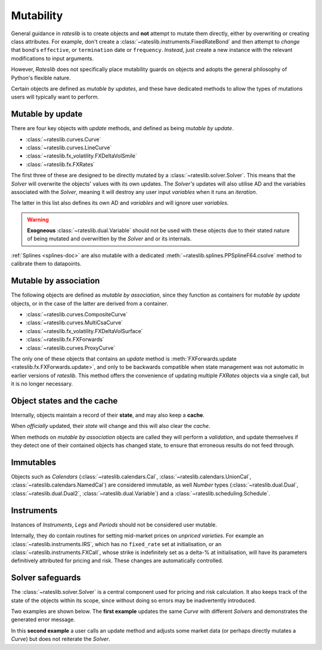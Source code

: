 .. _mutability-doc:

******************
Mutability
******************

General guidance in *rateslib* is to create objects and **not** attempt to mutate them directly,
either by overwriting or creating class attributes. For example, don't create a
:class:`~rateslib.instruments.FixedRateBond` and then attempt to *change* that bond's
``effective``, or ``termination`` date or ``frequency``. *Instead*, just create a new instance
with the relevant modifications to input arguments.

However, *Rateslib* does not specifically place mutability
guards on objects and adopts the general philosophy of Python's flexible nature.

Certain objects are defined as *mutable by updates*, and these have dedicated methods
to allow the types of mutations users will typically want to perform.

Mutable by update
******************

There are four key objects with *update* methods, and defined as being *mutable by update*.

- :class:`~rateslib.curves.Curve`
- :class:`~rateslib.curves.LineCurve`
- :class:`~rateslib.fx_volatility.FXDeltaVolSmile`
- :class:`~rateslib.fx.FXRates`

The first three of these are designed to be directly mutated by a :class:`~rateslib.solver.Solver`.
This means that the *Solver* will overwrite the objects' values with its own updates.
The *Solver's* updates will also utilise AD and the variables associated with the *Solver*,
meaning it will destroy any user input *variables* when it runs an *iteration*.

The latter in this list also defines its own AD and *variables* and will ignore user *variables*.

.. warning::

   **Exogneous** :class:`~rateslib.dual.Variable` should not be used with these objects due to
   their stated nature of being mutated and overwritten by the *Solver* and or its internals.

:ref:`Splines <splines-doc>` are also mutable with a dedicated
:meth:`~rateslib.splines.PPSplineF64.csolve` method to calibrate them to datapoints.

Mutable by association
***********************

The following objects are defined as *mutable by association*, since they function as containers
for *mutable by update* objects, or in the case of the latter are derived from a container.

- :class:`~rateslib.curves.CompositeCurve`
- :class:`~rateslib.curves.MultiCsaCurve`
- :class:`~rateslib.fx_volatility.FXDeltaVolSurface`
- :class:`~rateslib.fx.FXForwards`
- :class:`~rateslib.curves.ProxyCurve`

The only one of these objects that contains an *update* method is
:meth:`FXForwards.update <rateslib.fx.FXForwards.update>`, and only to be backwards
compatible when state management was not automatic in earlier versions of *rateslib*.
This method offers the convenience
of updating multiple *FXRates* objects via a single call, but it is no longer necessary.

Object states and the cache
****************************

Internally, objects maintain a record of their **state**, and may also keep a **cache**.

.. ipython:: python

   curve = Curve({dt(2025, 1, 1): 1.0, dt(2026, 1, 1): 0.97})
   _ = (curve[dt(2025, 2, 1)], curve[dt(2025, 8, 1)])
   curve._state
   curve._cache

When *officially* updated, their *state* will change and this will also clear the *cache*.

.. ipython:: python

   curve.update_node(dt(2026, 1, 1), 0.98)
   curve._state
   curve._cache

When methods on *mutable by association* objects are called they will perform a *validation*,
and update themselves if they detect one of their contained objects has changed state,
to ensure that erroneous results do not feed through.

.. ipython:: python

   fxr = FXRates({"eurusd": 1.10}, settlement=dt(2025, 1, 5))
   fxf = FXForwards(fx_rates=fxr, fx_curves={"eureur": curve, "usdusd": curve, "eurusd": curve})
   fxf.rate("eurusd", dt(2025, 2, 1))

   fxr.update({"eurusd": 1.20})  #  <-  the FXRates object is updated
   fxf.rate("eurusd", dt(2025, 2, 1))  #  <-  should auto-detect the new state

Immutables
***********

Objects such as *Calendars* (:class:`~rateslib.calendars.Cal`,
:class:`~rateslib.calendars.UnionCal`, :class:`~rateslib.calendars.NamedCal`) are considered
immutable, as well *Number* types (:class:`~rateslib.dual.Dual`, :class:`~rateslib.dual.Dual2`,
:class:`~rateslib.dual.Variable`) and a :class:`~rateslib.scheduling.Schedule`.

Instruments
************

Instances of *Instruments*, *Legs* and *Periods* should not be considered user mutable.

Internally, they do contain routines for setting mid-market prices on *unpriced varieties*. For
example an :class:`~rateslib.instruments.IRS`, which has no ``fixed_rate`` set at initialisation,
or an :class:`~rateslib.instruments.FXCall`, whose strike is indefinitely set as a delta-% at
initialisation, will have its parameters definitively attributed for pricing and risk. These
changes are automatically controlled.

Solver safeguards
******************

The :class:`~rateslib.solver.Solver` is a central component used for pricing and risk calculation.
It also keeps track of the state of the objects within its scope, since without doing so
errors may be inadvertently introduced.

Two examples are shown below. The **first example** updates the same *Curve* with different
*Solvers* and demonstrates the generated error message.

.. ipython:: python

   curve = Curve({dt(2025, 1, 1): 1.0, dt(2026, 1, 1): 1.0})
   solver1 = Solver(curves=[curve], instruments=[IRS(dt(2025, 1, 1), "1m", spec="usd_irs", curves=curve)], s=[1.0])
   solver2 = Solver(curves=[curve], instruments=[IRS(dt(2025, 1, 1), "1m", spec="usd_irs", curves=curve)], s=[5.0])

   # solver2 has updated the curve after solver1 did. Try to price with solver1...
   try:
       IRS(dt(2025, 1, 1), "2m", spec="usd_irs", curves=curve).rate(solver=solver1)
   except ValueError as e:
       print(e)

In this **second example** a user calls an update method and adjusts some market data (or
perhaps directly mutates a *Curve*) but does not reiterate the *Solver*.

.. ipython:: python

   curve = Curve({dt(2025, 1, 1): 1.0, dt(2026, 1, 1): 1.0})
   fxr = FXRates({"eurusd": 1.10}, settlement=dt(2025, 1, 5))
   fxf = FXForwards(fx_rates=fxr, fx_curves={"eureur": curve, "usdusd": curve, "eurusd": curve})
   solver1 = Solver(curves=[curve], instruments=[IRS(dt(2025, 1, 1), "1m", spec="usd_irs", curves=curve)], s=[1.0], fx=fxf)

   # user updates the FXrates
   fxr.update({"eurusd": 1.20})

   # Try to price with solver1...
   try:
       IRS(dt(2025, 1, 1), "2m", spec="usd_irs", curves=curve).rate(solver=solver1)
   except ValueError as e:
       print(e)
